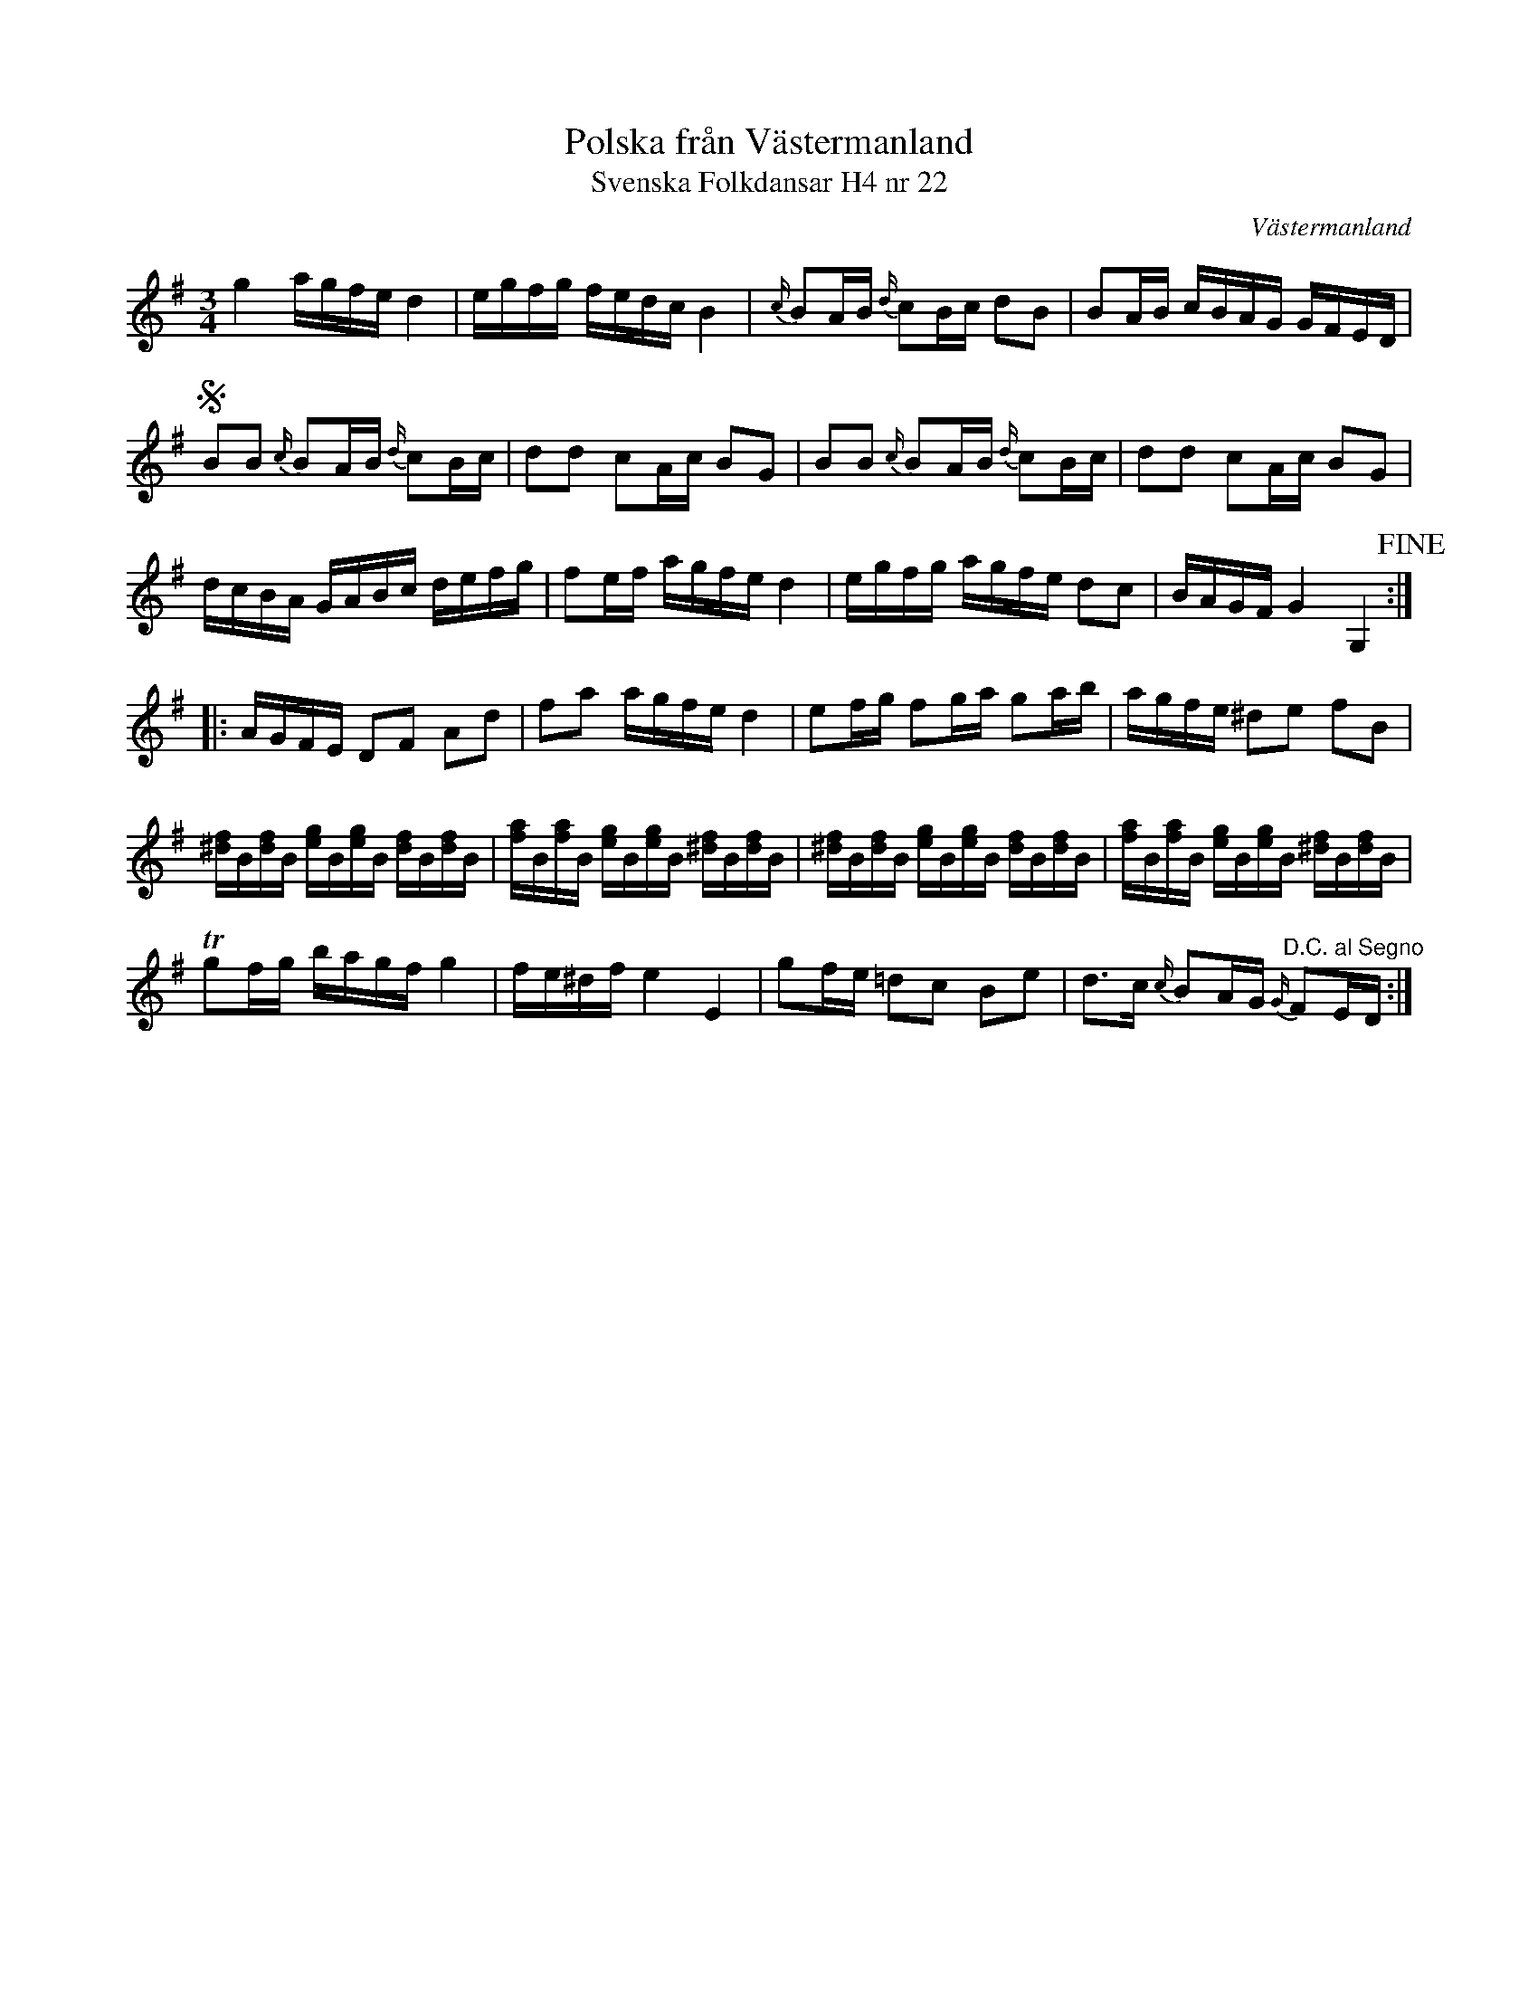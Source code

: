 %%abc-charset utf-8

X:22
T:Polska från Västermanland
T:Svenska Folkdansar H4 nr 22
O:Västermanland
B:Traditioner av Svenska Folkdansar Häfte 4, nr 22
R:Polska
Z:Nils L
U:w=wedge
U:t=tenuto
M:3/4
L:1/16
K:G
g4 agfe d4 | egfg fedc B4 | {c/}B2AB {d/}c2Bc d2B2 | B2AB cBAG GFED | S
B2B2 {c/}B2AB {d/}c2Bc | d2d2 c2Ac B2G2 | B2B2 {c/}B2AB {d/}c2Bc | d2d2 c2Ac B2G2 |
dcBA GABc defg | f2ef agfe d4 | egfg agfe d2c2 | BAGF G4 G,4 !fine! ::
AGFE D2F2 A2d2 | f2a2 agfe d4 | e2fg f2ga g2ab | agfe ^d2e2 f2B2 |
[f^d]B[fd]B [ge]B[eg]B [fd]B[fd]B | [fa]B[fa]B [ge]B[eg]B [f^d]B[df]B | \
[f^d]B[fd]B [ge]B[eg]B [fd]B[fd]B | [fa]B[af]B [eg]B[ge]B [f^d]B[fd]B | 
Tg2fg bagf g4 | fe^df e4 E4 | g2fe =d2c2 B2e2 | d2>c2 {c/}B2AG "^D.C. al Segno"{G/}F2ED :|

